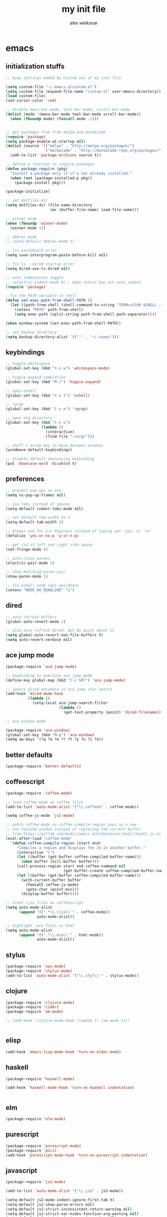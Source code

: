 #+TITLE: my init file
#+AUTHOR: alex weiksnar

* emacs
** initialization stuffs
   #+NAME: package-init
   #+BEGIN_SRC emacs-lisp :tangle no
     ;; keep settings added by Custom out of my init file

     (setq custom-file "~/.emacs.d/custom.el")
     (setq custom-file (expand-file-name "custom.el" user-emacs-directory))
     (load custom-file)
     (set-cursor-color 'red)

     ;; disable menu-bar-mode, tool-bar-mode, scroll-bar-mode
     (dolist (mode '(menu-bar-mode tool-bar-mode scroll-bar-mode))
       (when (fboundp mode) (funcall mode -1)))


     ;; get packages from from melpa and marmalade
     (require 'package)
     (setq package-enable-at-startup nil)
     (dolist (source '(("melpa" . "http://melpa.org/packages/")
                       ("marmalade" . "http://marmalade-repo.org/packages/")))
       (add-to-list 'package-archives source t))

     ;; define a function to require packages
     (defun package-require (pkg)
       "Install a package only if it's not already installed."
       (when (not (package-installed-p pkg))
         (package-install pkg)))

     (package-initialize)

     ;; set dotfiles-dir
     (setq dotfiles-dir (file-name-directory
                         (or (buffer-file-name) load-file-name)))

     ;; winner mode
     (when (fboundp 'winner-mode)
       (winner-mode 1))

     ;; abbrev mode
     ;; (setq-default abbrev-mode t)

     ;; fix pasteboard error
     (setq save-interprogram-paste-before-kill nil)

     ;; fix ls --dired startup error
     (setq dired-use-ls-dired nil)

     ;; auto indentation toggle
     ;; (electric-indent-mode 0) ; make return key not auto indent
     (require 'package)

     ;;fix the PATH variable in shell
     (defun set-exec-path-from-shell-PATH ()
       (let ((path-from-shell (shell-command-to-string "TERM=vt100 $SHELL -i -c 'echo $PATH'")))
         (setenv "PATH" path-from-shell)
         (setq exec-path (split-string path-from-shell path-separator))))

     (when window-system (set-exec-path-from-shell-PATH))

     ;; set backup directory
     (setq backup-directory-alist `(("." . "~/.saves")))

   #+END_SRC

** keybindings

   #+NAME: keybindings
   #+BEGIN_SRC emacs-lisp :tangle no
     ;; toggle whitespace
     (global-set-key (kbd "C-x w") 'whitespace-mode)

     ;; hippie expand completion
     (global-set-key (kbd "M-/") 'hippie-expand)

     ;; open eshell
     (global-set-key (kbd "C-x t") 'eshell)

     ;; rgrep
     (global-set-key (kbd "C-x e") 'rgrep)

     ;; open org directory
     (global-set-key (kbd "C-c o")
                     (lambda ()
                       (interactive)
                       (find-file "~/org/")))

     ;; shift + arrow key to move between windows
     (windmove-default-keybindings)

     ;; disable default downcasing keybinding
     (put 'downcase-word 'disabled t)
   #+END_SRC
   
** preferences
   
   #+NAME: preferences
   #+BEGIN_SRC emacs-lisp :tangle no
     ;; prevent pop-ups on osx
     (setq ns-pop-up-frames nil)

     ;; use tabs instead of spaces
     (setq-default indent-tabs-mode nil)

     ;; set default tab-width to 2
     (setq-default tab-width 2)

     ;; Always ask for y/n keypress instead of typing out 'yes' or 'no'
     (defalias 'yes-or-no-p 'y-or-n-p)

     ;; get rid of left and right side-space
     (set-fringe-mode 0)

     ;; auto-close parens
     (electric-pair-mode 1)

     ;; show matching paren pair
     (show-paren-mode 1)

     ;; fix eshell node repl weirdness
     (setenv "NODE_NO_READLINE" "1")
   #+END_SRC
   
** dired
   
   #+NAME: dired
   #+BEGIN_SRC emacs-lisp :tangle no
   ;; auto refresh buffers
   (global-auto-revert-mode 1)

   ;; also auto refresh dired, but be quiet about it
   (setq global-auto-revert-non-file-buffers t)
   (setq auto-revert-verbose nil)

   #+END_SRC
   
   
   #+END_SRC
   
** ace jump mode
   #+NAME: ace-jump-mode
   #+BEGIN_SRC emacs-lisp :tangle no
     (package-require 'ace-jump-mode)

     ;; keybinding to exectute ace jump mode
     (define-key global-map (kbd "C-c SPC") 'ace-jump-mode)

     ;; ignore dired metadata in ace jump char search
     (add-hook 'dired-mode-hook
               (lambda ()
                 (setq-local ace-jump-search-filter
                             (lambda ()
                               (get-text-property (point) 'dired-filename)))))

     ;; ace window mode

     (package-require 'ace-window)
     (global-set-key (kbd "M-p") 'ace-window)
     (setq aw-keys '(?q ?w ?e ?r ?t ?y ?u ?i ?o))
   #+END_SRC

** better defaults
  #+NAME: better-defaults
  #+BEGIN_SRC emacs-lisp :tangle no
    (package-require 'better-defaults)
  #+END_SRC
  
** coffeescript
   #+NAME: coffeescript
   #+BEGIN_SRC emacs-lisp :tangle no
     (package-require 'coffee-mode)

     ;; load coffee-mode on coffee files
     (add-to-list 'auto-mode-alist '("\\.coffee$" . coffee-mode))

     (setq coffee-js-mode 'js2-mode)

     ;; patch coffee-mode so coffee-compile-region pops up a new
     ;; non-focused window instead of replacing the current buffer.
     ;; from https://gitlab.com/bodil/emacs-d/blob/master/bodil/bodil-js.el
     (eval-after-load "coffee-mode"
       '(defun coffee-compile-region (start end)
          "Compiles a region and displays the JS in another buffer."
          (interactive "r")
          (let ((buffer (get-buffer coffee-compiled-buffer-name)))
            (when buffer (kill-buffer buffer)))
          (call-process-region start end coffee-command nil
                               (get-buffer-create coffee-compiled-buffer-name) nil "-s" "-p" "--bare")
          (let ((buffer (get-buffer coffee-compiled-buffer-name)))
            (with-current-buffer buffer
              (funcall coffee-js-mode)
              (goto-char (point-min)))
            (display-buffer buffer))))

     ;; treat cjsx files as coffeescript
     (setq auto-mode-alist
           (append '((".*\\.cjsx\\'" . coffee-mode))
                   auto-mode-alist))

     ;; highlight .eco files as html
     (setq auto-mode-alist
           (append '((".*\\.eco\\'" . html-mode))
                   auto-mode-alist))

   #+END_SRC
   
** stylus
   #+NAME: stylus
   #+BEGIN_SRC emacs-lisp :tangle no
     (package-require 'sws-mode)
     (package-require 'stylus-mode)
     (add-to-list 'auto-mode-alist '("\\.styl\\'" . stylus-mode))

   #+END_SRC
   
** clojure
   #+NAME: clojure
   #+BEGIN_SRC emacs-lisp :tangle no
     (package-require 'clojure-mode)
     (package-require 'cider)
     (package-require 'om-mode)

     ;; (add-hook 'clojure-mode-hook (lambda () (om-mode 1)))


   #+END_SRC
   
** elisp
   #+NAME: elisp
   #+BEGIN_SRC emacs-lisp :tangle no
     (add-hook 'emacs-lisp-mode-hook 'turn-on-eldoc-mode)
   #+END_SRC
   
** haskell
   #+NAME: haskell
   #+BEGIN_SRC emacs-lisp :tangle no
     (package-require 'haskell-mode)

     (add-hook 'haskell-mode-hook 'turn-on-haskell-indentation)


   #+END_SRC
   
** elm
   #+NAME: elm
   #+BEGIN_SRC emacs-lisp :tangle no
     (package-require 'elm-mode)
   #+END_SRC

** purescript
   #+NAME: purescript
   #+BEGIN_SRC emacs-lisp :tangle no
     (package-require 'purescript-mode)
     (package-require 'psci)
     (add-hook 'purescript-mode-hook 'turn-on-purescript-indentation)
   #+END_SRC

** javascript
   #+NAME: javascript
   #+BEGIN_SRC emacs-lisp :tangle no
     (package-require 'js2-mode)

     (add-to-list 'auto-mode-alist '("\\.js$" . js2-mode))

     (setq-default js2-mode-indent-ignore-first-tab t)
     (setq-default js2-show-parse-errors nil)
     (setq-default js2-strict-inconsistent-return-warning nil)
     (setq-default js2-strict-var-hides-function-arg-warning nil)
     (setq-default js2-strict-missing-semi-warning nil)
     (setq-default js2-strict-trailing-comma-warning nil)
     (setq-default js2-strict-cond-assign-warning nil)
     (setq-default js2-strict-var-redeclaration-warning nil)

   #+END_SRC
   
** magit
   #+NAME: magit 
   #+BEGIN_SRC emacs-lisp :tangle no
     (package-require 'magit)

     (global-set-key (kbd "C-x g") 'magit-status)

     ;; revert buffers in magit without notification
     (setq magit-revert-buffers 'silent)

     ;; fix a weird magit issue with the wombat color scheme
     ;; highlighting the selected hunk in diffs
     (defun disable-magit-highlight-in-buffer ()
       (face-remap-add-relative 'magit-item-highlight '()))

     (add-hook 'magit-status-mode-hook 'disable-magit-highlight-in-buffer)

   #+END_SRC
   
** org mode
   #+NAME: org-mode
   #+BEGIN_SRC emacs-lisp :tangle no
     ;; alex-org.el --- org-mode settings
     (package-require 'org)

     ;; org mode key bindings
     (global-set-key "\C-cl" 'org-store-link)
     (global-set-key "\C-cc" 'org-capture)
     (global-set-key "\C-ca" 'org-agenda)
     (global-set-key "\C-cb" 'org-iswitchb)
     (setq org-log-done t)
     (setq org-log-done 'note)

     ;; unset local key so I can use ace-jump-mode in org-mode
     (add-hook 'org-mode-hook
               (lambda () (local-unset-key (kbd "C-c SPC"))))

     ;; indent content blocks with their headers
     (setq org-startup-indented t)

   #+END_SRC

** helm
   #+NAME: helm   
   #+BEGIN_SRC emacs-lisp :tangle no
     (package-require 'helm)

     (global-set-key (kbd "C-c h") 'helm-find-files)

     ;; M-y to helm-show-kill-ring
     ;; http://sachachua.com/blog/2014/12/emacs-m-y-helm-show-kill-ring/
     (global-set-key (kbd "M-y") 'helm-show-kill-ring)

     (helm-mode 1)
   #+END_SRC
   
** find files in project
   #+NAME: fiplr
   #+BEGIN_SRC emacs-lisp :tangle no
     (package-require 'fiplr)

     (setq fiplr-root-markers '(".git" ".svn"))

     ;; ignore these in file finder
     (setq fiplr-ignored-globs '((directories (".git" ".svn" "node_modules"))
                                 (files ("*.jpg" "*.png" "*.zip" "*~"))))

     ;; fuzzy file finder in project
     (global-set-key (kbd "C-x f") 'fiplr-find-file)
   #+END_SRC
   
** paredit
   #+NAME: paredit
   #+BEGIN_SRC emacs-lisp :tangle no

     (package-require 'paredit)

     (autoload 'enable-paredit-mode "paredit" "Turn on pseudo-structural editing of Lisp code." t)

     (setq paredit-hooks
           '(emacs-lisp-mode-hook
             clojure-mode-hook))

     (dolist (hook paredit-hooks)
       (add-hook hook #'enable-paredit-mode))


   #+END_SRC
   
** skewer mode
#+NAME: skewer-mode
#+BEGIN_SRC emacs-lisp :tangle no
  ;; skewer-mode --- https://github.com/skeeto/skewer-mode

  (package-require 'simple-httpd)
  (package-require 'skewer-mode)

  ;; add js2, html, and css hooks for skewer mode
  (skewer-setup)


#+END_SRC

** web mode
   #+NAME: web-mode
   #+BEGIN_SRC emacs-lisp :tangle no
     ;; web-mode http://web-mode.org/

     (package-require 'web-mode)

     (add-to-list 'auto-mode-alist '("\\.html?\\'" . web-mode))
     (add-to-list 'auto-mode-alist '("\\.eco\\'" . web-mode))
     (add-to-list 'auto-mode-alist '("\\.erb\\'" . web-mode))
     (setq web-mode-indent-style 4)
     (setq web-mode-markup-indent-offset 4)
     (setq web-mode-css-indent-offset 2)
     (setq web-mode-code-indent-offset 4)
   #+END_SRC

** rainbow mode
   #+NAME: rainbow-mode
   #+BEGIN_SRC emacs-lisp :tangle no
     (package-require 'rainbow-mode)

     (defun activate-rainbow-mode ()
       (rainbow-mode 1))

     (defun stylus-rainbow-mode ()
       (when (and (stringp buffer-file-name)
                  (string-match "\\.styl\\'" buffer-file-name))
         (activate-rainbow-mode)))

     ;; use rainbow-mode in css
     (add-hook 'css-mode-hook 'activate-rainbow-mode)

     ;; use rainbow-mode in stylus
     (add-hook 'find-file-hook 'stylus-rainbow-mode)
   #+END_SRC

** nyan mode
   #+NAME: nyan-mode
   #+BEGIN_SRC emacs-lisp :tangle no
     (package-require 'nyan-mode)
     (nyan-mode 1)
     (setq nyan-bar-length 16)
   #+END_SRC

** ag.el

   #+NAME: ag.el
   #+BEGIN_SRC emacs-lisp :tangle no
     ;; the silver searcher --- https://github.com/Wilfred/ag.el
     (package-require 'ag)
     (global-set-key (kbd "C-x a") 'ag-project)

   #+END_SRC

** yasnippet
   #+NAME: yasnippet
   #+BEGIN_SRC emacs-lisp :tangle no
     ;; (package-require 'popup)
     (package-require 'yasnippet)
     (yas-global-mode 1)
     ;; (yas-initialize)

     ;; prevent yasnippet from indenting
     (setq yas-indent-line nil)

     (setq yas-root-directory
           (concat dotfiles-dir "snippets"))

     ;; (yas-load-directory
     ;;  (concat dotfiles-dir "snippets"))
   #+END_SRC
   
** multiple cursors
   #+NAME: multiple-cursors
   #+BEGIN_SRC emacs-lisp :tangle no
     (package-require 'multiple-cursors)

     (global-set-key (kbd "C-S-c C-S-c") 'mc/edit-lines)

     (global-set-key (kbd "C->") 'mc/mark-next-like-this)
     (global-set-key (kbd "C-<") 'mc/mark-previous-like-this)
     (global-set-key (kbd "C-c C-<") 'mc/mark-all-like-this)

   #+END_SRC

** expand region
   #+NAME: multiple-cursors
   #+BEGIN_SRC emacs-lisp :tangle no
     (package-require 'expand-region)
     (global-set-key (kbd "C-=") 'er/expand-region)
   #+END_SRC
** markdown mode
   #+NAME: markdown-mode
   #+BEGIN_SRC emacs-lisp :tangle no
     (package-require 'markdown-mode)
     (add-to-list 'auto-mode-alist '("\\.markdown\\'" . markdown-mode))
     (add-to-list 'auto-mode-alist '("\\.mdown\\'" . markdown-mode))
     (add-to-list 'auto-mode-alist '("\\.md\\'" . markdown-mode))

   #+END_SRC
** org-present
   #+NAME: org-present
   #+BEGIN_SRC emacs-lisp :tangle no
     (package-require 'org-present)

     (eval-after-load "org-present"
       '(progn
          (add-hook 'org-present-mode-hook
                    (lambda ()
                      (org-present-big)
                      (org-display-inline-images)
                      (org-present-hide-cursor)
                      (org-present-read-only)))
          (add-hook 'org-present-mode-quit-hook
                    (lambda ()
                      (org-present-small)
                      (org-remove-inline-images)
                      (org-present-show-cursor)
                      (org-present-read-write)))))
   #+END_SRC

** exec path from shell
   #+NAME: exec-path
   #+BEGIN_SRC emacs-lisp :tangle no
     (package-require 'exec-path-from-shell)

     ;; get PATH
     (when (memq window-system '(mac ns))
       (exec-path-from-shell-initialize))

   #+END_SRC

** beacon-mode
   #+NAME: beacon-mode
   #+BEGIN_SRC emacs-lisp :tangle no
     ;; highlight cursor when scrolling
     (package-require 'beacon)
     (beacon-mode 1)
     (setq beacon-size 20)
   #+END_SRC
** company-mode
   #+NAME: company-mode
   #+BEGIN_SRC emacs-lisp :tangle no
     (package-require 'company)
     (add-hook 'after-init-hook 'global-company-mode)
   #+END_SRC
** =init.el=
   #+BEGIN_SRC emacs-lisp :tangle yes :noweb no-export :exports code
     <<package-init>>
     <<keybindings>>
     <<preferences>>
     <<dired>>
     <<ace-jump-mode>>
     <<coffeescript>>
     <<stylus>>
     <<clojure>>
     <<elisp>>
     <<haskell>>
     <<elm>>
     <<purescript>>
     <<javascript>>
     <<magit>>
     <<helm>>
     <<fiplr>>
     <<paredit>>
     <<skewer-mode>>
     <<web-mode>>
     <<rainbow-mode>>
     <<nyan-mode>>
     <<ag.el>>
     <<yasnippet>>
     <<multiple-cursors>>
     <<markdown-mode>>
     <<org-present>>
     <<exec-path>>
     <<beacon-mode>>
     <<company-mode>>
     <<org-mode>>
   #+END_SRC
